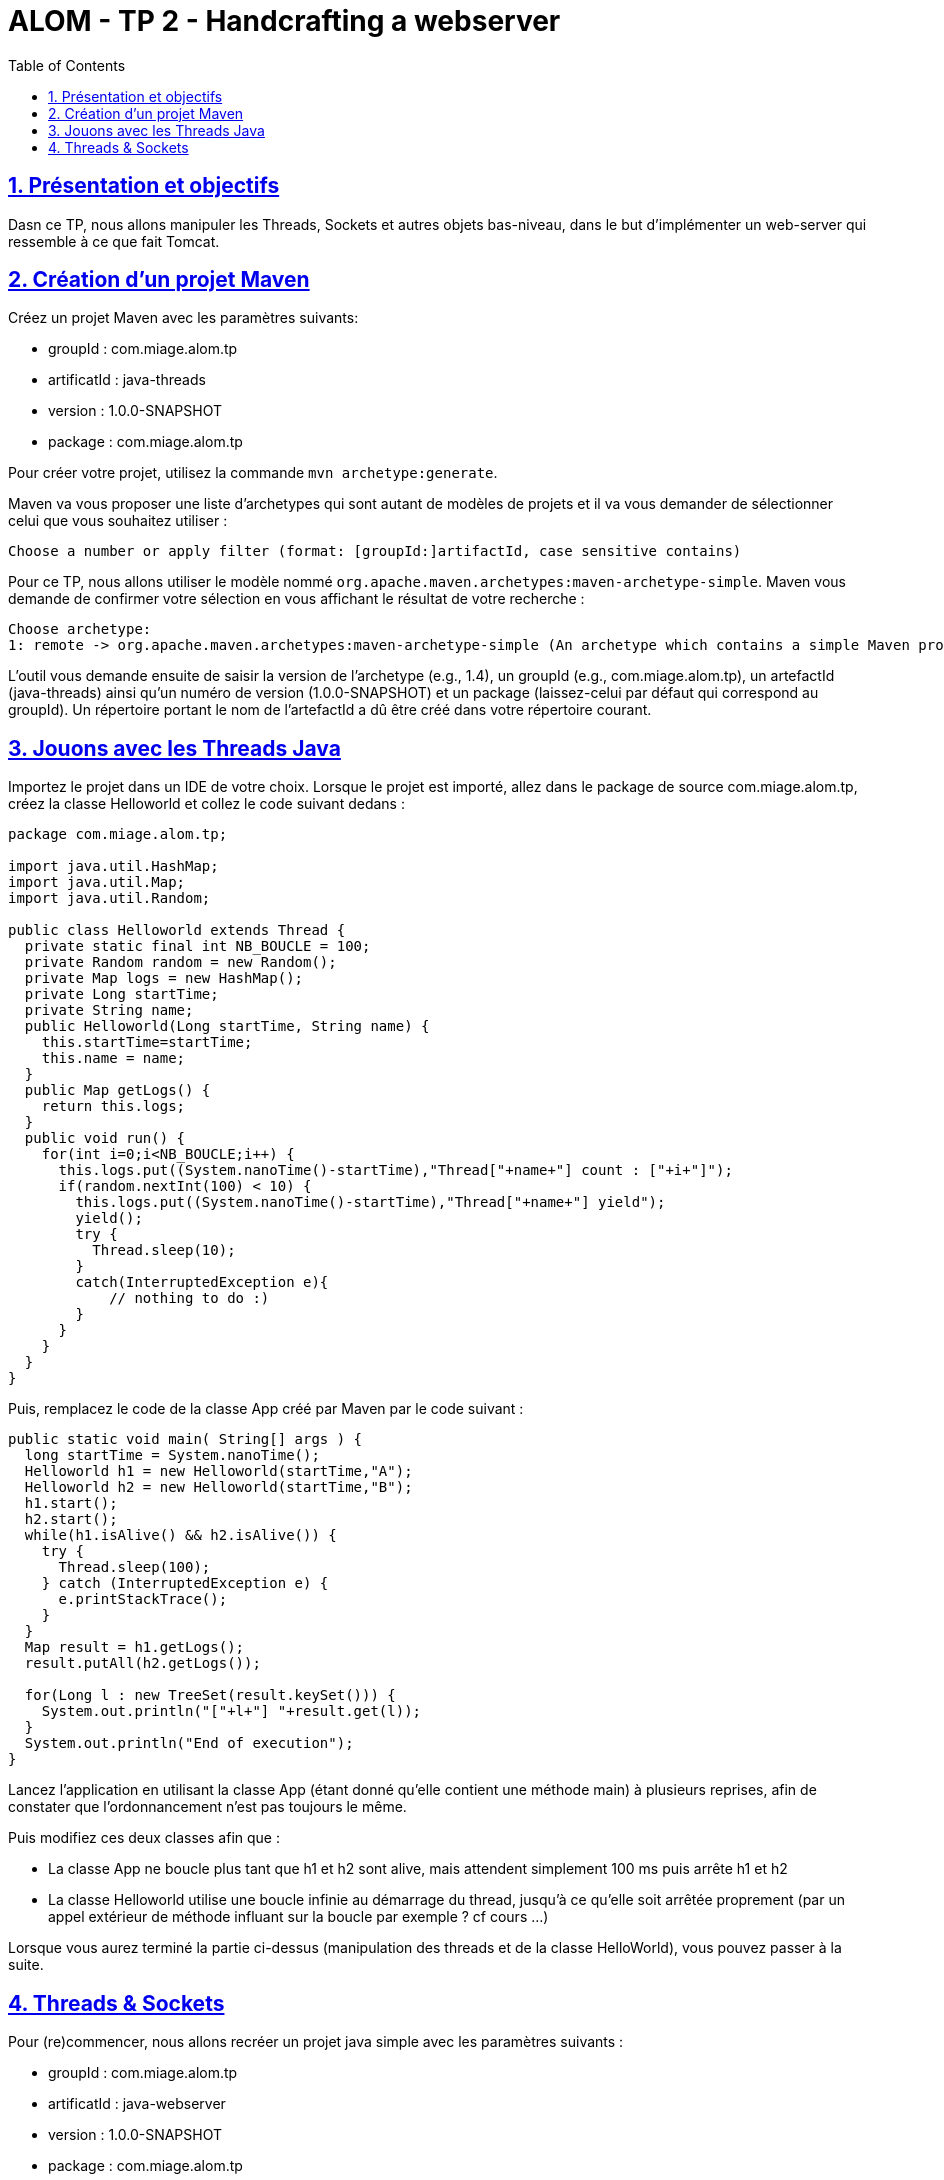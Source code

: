 :source-highlighter: pygments
:prewrap!:

:icons: font

:toc: left
:toclevels: 4

:linkattrs:

:sectlinks:
:sectanchors:
:sectnums:

:experimental:

= ALOM - TP 2 - Handcrafting a webserver

== Présentation et objectifs

Dasn ce TP, nous allons manipuler les Threads, Sockets et autres objets bas-niveau, dans le but d'implémenter un web-server qui ressemble à ce que fait Tomcat.

== Création d'un projet Maven

Créez un projet Maven avec les paramètres suivants:

* groupId : com.miage.alom.tp
* artificatId : java-threads
* version : 1.0.0-SNAPSHOT
* package : com.miage.alom.tp

Pour créer votre projet, utilisez la commande `mvn archetype:generate`.

Maven va vous proposer une liste d'archetypes qui sont autant de modèles de projets et il va vous demander de sélectionner celui que vous souhaitez utiliser :

[source,shell]
----
Choose a number or apply filter (format: [groupId:]artifactId, case sensitive contains)
----

Pour ce TP, nous allons utiliser le modèle nommé `org.apache.maven.archetypes:maven-archetype-simple`. 
Maven vous demande de confirmer votre sélection en vous affichant le résultat de votre recherche :
[source,shell]
----
Choose archetype:
1: remote -> org.apache.maven.archetypes:maven-archetype-simple (An archetype which contains a simple Maven project.)
----

L'outil vous demande ensuite de saisir la version de l'archetype (e.g., 1.4), 
un groupId (e.g., com.miage.alom.tp), un artefactId (java-threads) ainsi qu'un numéro de
version (1.0.0-SNAPSHOT) et un package (laissez-celui par défaut qui correspond au groupId). 
Un répertoire portant le nom de l'artefactId a dû être créé dans votre répertoire courant.

== Jouons avec les Threads Java

Importez le projet dans un IDE de votre choix. 
Lorsque le projet est importé, allez dans le package de source com.miage.alom.tp, créez la classe Helloworld et collez le code suivant dedans :

[source,java]
----
package com.miage.alom.tp;

import java.util.HashMap;
import java.util.Map;
import java.util.Random;

public class Helloworld extends Thread {
  private static final int NB_BOUCLE = 100;
  private Random random = new Random();
  private Map logs = new HashMap();
  private Long startTime;
  private String name;
  public Helloworld(Long startTime, String name) {
    this.startTime=startTime;
    this.name = name;
  }
  public Map getLogs() {
    return this.logs;
  }
  public void run() {
    for(int i=0;i<NB_BOUCLE;i++) {
      this.logs.put((System.nanoTime()-startTime),"Thread["+name+"] count : ["+i+"]");
      if(random.nextInt(100) < 10) {
        this.logs.put((System.nanoTime()-startTime),"Thread["+name+"] yield");
        yield();
        try {
          Thread.sleep(10);
        }
        catch(InterruptedException e){
            // nothing to do :)
        }
      }
    }
  }
}
----

Puis, remplacez le code de la classe App créé par Maven par le code suivant :

[source,java]
----
public static void main( String[] args ) {
  long startTime = System.nanoTime();
  Helloworld h1 = new Helloworld(startTime,"A");
  Helloworld h2 = new Helloworld(startTime,"B");
  h1.start();
  h2.start();
  while(h1.isAlive() && h2.isAlive()) {
    try {
      Thread.sleep(100);
    } catch (InterruptedException e) {
      e.printStackTrace();
    }
  }
  Map result = h1.getLogs();
  result.putAll(h2.getLogs());
  
  for(Long l : new TreeSet(result.keySet())) {
    System.out.println("["+l+"] "+result.get(l));
  }
  System.out.println("End of execution");
}
----

Lancez l'application en utilisant la classe App (étant donné qu'elle contient une méthode main) à plusieurs reprises, afin de constater que l'ordonnancement n'est pas toujours le même.

Puis modifiez ces deux classes afin que :

  * La classe App ne boucle plus tant que h1 et h2 sont alive, mais attendent simplement 100 ms puis arrête h1 et h2
  * La classe Helloworld utilise une boucle infinie au démarrage du thread, jusqu'à ce qu'elle soit arrêtée proprement (par un appel extérieur de méthode influant sur la boucle par exemple ? cf cours ...)

Lorsque vous aurez terminé la partie ci-dessus (manipulation des threads et de la classe HelloWorld), vous pouvez passer à la suite.

== Threads & Sockets

Pour (re)commencer, nous allons recréer un projet java simple avec les paramètres suivants :

* groupId : com.miage.alom.tp
* artificatId : java-webserver
* version : 1.0.0-SNAPSHOT
* package : com.miage.alom.tp

Téléchargez les sources fournies en pièce jointe du TP (link:java-webserver.zip[]) et désarchivez les fichiers dans votre répertoire projet/src/main/java.
Importez ensuite le projet dans votre IDE.

Votre objectif est de créer un mini serveur web en utilisant les classes fournies (principalement un analyseur de requête HTTP, un handler de fichier et un handler de Servlet), notamment en :

 * Créant une écoute sur un port 8080
 * Acceptant les connexions sur ce port
 * En gérant ces connexions au travers d'un thread dédié (gestion d'une requête à chaque connexion, possibilité d'utiliser une ConcurrentLinkedQueue pour se passer les requêtes d'un thread à un autre)
 * Fermant la socket lorsque la requête a été traitée

Pour le rendu du TP, il est attendu un repo Github contenant :

* Un fichier README.md
* L'ensemble du répertoire de votre projet java-webserver, notamment le fichier pom.xml, le répertoire src et son contenu, tout autre fichier que vous jugerez utile, mais pas le répertoire target contenant les fichiers compilés


La génération de votre repo Github ce fait en ouvrant ce lien : https://classroom.github.com/a/heYCYMxK

NOTE: Faites un mvn clean pour vous débarasser du répertoire target/ juste avant de pusher votre code

Dans le fichier README.md, n'hésitez pas à détailler ce qui vous a posé problème, les
blocages que vous avez eu (que vous ayez réussi à les résoudre ou non), et toute autres
informations que vous jugerez utile, en lien avec ce TP.
